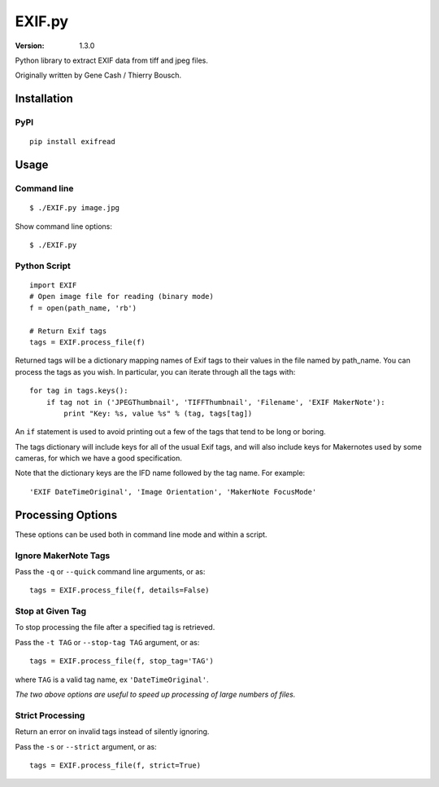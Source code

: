 EXIF.py
=======

:Version: 1.3.0

Python library to extract EXIF data from tiff and jpeg files.

Originally written by Gene Cash / Thierry Bousch.

************
Installation
************

PyPI
****
::

    pip install exifread

*****
Usage
*****

Command line
************
::

$ ./EXIF.py image.jpg

Show command line options::

$ ./EXIF.py

Python Script
*************
::

    import EXIF
    # Open image file for reading (binary mode)
    f = open(path_name, 'rb')

    # Return Exif tags
    tags = EXIF.process_file(f)

Returned tags will be a dictionary mapping names of Exif tags to their
values in the file named by path_name.
You can process the tags as you wish. In particular, you can iterate through all the tags with::

    for tag in tags.keys():
        if tag not in ('JPEGThumbnail', 'TIFFThumbnail', 'Filename', 'EXIF MakerNote'):
            print "Key: %s, value %s" % (tag, tags[tag])

An ``if`` statement is used to avoid printing out a few of the tags that tend to be long or boring.

The tags dictionary will include keys for all of the usual Exif tags, and will also include keys for
Makernotes used by some cameras, for which we have a good specification.

Note that the dictionary keys are the IFD name followed by the tag name. For example::

'EXIF DateTimeOriginal', 'Image Orientation', 'MakerNote FocusMode'


******************
Processing Options
******************

These options can be used both in command line mode and within a script.

Ignore MakerNote Tags
*********************
Pass the ``-q`` or ``--quick`` command line arguments, or as::

    tags = EXIF.process_file(f, details=False)

Stop at Given Tag
*****************
To stop processing the file after a specified tag is retrieved.

Pass the ``-t TAG`` or ``--stop-tag TAG`` argument, or as::

    tags = EXIF.process_file(f, stop_tag='TAG')

where ``TAG`` is a valid tag name, ex ``'DateTimeOriginal'``.

*The two above options are useful to speed up processing of large numbers of files.*

Strict Processing
*****************
Return an error on invalid tags instead of silently ignoring.

Pass the ``-s`` or ``--strict`` argument, or as::

    tags = EXIF.process_file(f, strict=True)
